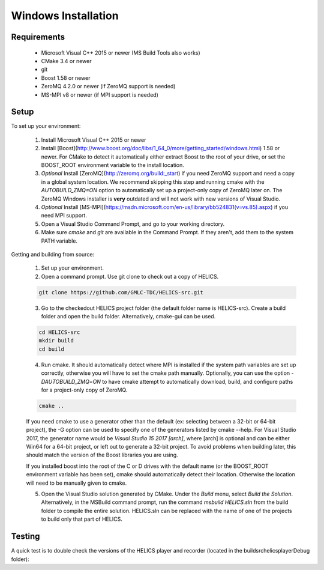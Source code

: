 Windows Installation
--------------------

Requirements
============

  * Microsoft Visual C++ 2015 or newer (MS Build Tools also works)
  * CMake 3.4 or newer
  * git
  * Boost 1.58 or newer
  * ZeroMQ 4.2.0 or newer (if ZeroMQ support is needed)
  * MS-MPI v8 or newer (if MPI support is needed)

Setup
=====

To set up your environment:

   1. Install Microsoft Visual C++ 2015 or newer
   2. Install [Boost](http://www.boost.org/doc/libs/1_64_0/more/getting_started/windows.html) 1.58 or newer. For CMake to detect it automatically either extract Boost to the root of your drive, or set the BOOST_ROOT environment variable to the install location.
   3. *Optional* Install [ZeroMQ](http://zeromq.org/build:_start) if you need ZeroMQ support and need a copy in a global system location. We recommend skipping this step and running cmake with the `AUTOBUILD_ZMQ=ON` option to automatically set up a project-only copy of ZeroMQ later on. The ZeroMQ Windows installer is **very** outdated and will not work with new versions of Visual Studio.
   4. *Optional* Install [MS-MPI](https://msdn.microsoft.com/en-us/library/bb524831(v=vs.85).aspx) if you need MPI support.
   5. Open a Visual Studio Command Prompt, and go to your working directory.
   6. Make sure *cmake* and *git* are available in the Command Prompt. If they aren't, add them to the system PATH variable.

Getting and building from source:

    1. Set up your environment.

    2. Open a command prompt. Use git clone to check out a copy of HELICS.

    .. code-block:: bash

        git clone https://github.com/GMLC-TDC/HELICS-src.git

    3. Go to the checkedout HELICS project folder (the default folder name is HELICS-src). Create a build folder and open the build folder. Alternatively, cmake-gui can be used.

    .. code-block:: bash

        cd HELICS-src
        mkdir build
        cd build


    4. Run cmake. It should automatically detect where MPI is installed if the system path variables are set up correctly, otherwise you will have to set the cmake path manually. Optionally, you can use the option `-DAUTOBUILD_ZMQ=ON` to have cmake attempt to automatically download, build, and configure paths for a project-only copy of ZeroMQ.

    .. code-block:: bash

        cmake ..


    If you need cmake to use a generator other than the default (ex: selecting between a 32-bit or 64-bit project), the -G option can be used to specify one of the generators listed by cmake --help. For Visual Studio 2017, the generator name would be `Visual Studio 15 2017 [arch]`, where [arch] is optional and can be either Win64 for a 64-bit project, or left out to generate a 32-bit project. To avoid problems when building later, this should match the version of the Boost libraries you are using.

    If you installed boost into the root of the C or D drives with the default name (or the BOOST_ROOT environment variable has been set), cmake should automatically detect their location. Otherwise the location will need to be manually given to cmake.

    5. Open the Visual Studio solution generated by CMake. Under the *Build* menu, select *Build the Solution*. Alternatively, in the MSBuild command prompt, run the command `msbuild HELICS.sln` from the build folder to compile the entire solution. HELICS.sln can be replaced with the name of one of the projects to build only that part of HELICS.

Testing
=======

A quick test is to double check the versions of the HELICS player and recorder (located in the build\src\helics\player\Debug folder):

.. code-block:: bash
    > cd C:\Path\To\build\src\helics\player\Debug

    > helics_player.exe --version
    0.1

    > helics_recorder.exe --version
    0.1
